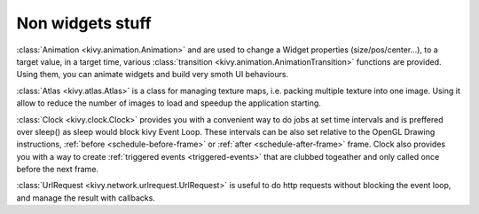 Non widgets stuff
-----------------

.. container:: Non widgets stuff

.. only:: html

    .. image:: images/animation.gif

:class:`Animation <kivy.animation.Animation>` and are used to change a Widget
properties (size/pos/center...), to a target value, in a target time, various
:class:`transition <kivy.animation.AnimationTransition>` functions are
provided. Using them, you can animate widgets and build very smoth UI
behaviours.

:class:`Atlas <kivy.atlas.Atlas>` is a class for managing texture maps, i.e.
packing multiple texture into one image. Using it allow to reduce the number of
images to load and speedup the application starting. 

:class:`Clock <kivy.clock.Clock>` provides you with a convenient way to do jobs
at set time intervals and is preffered over sleep() as sleep would block kivy
Event Loop. These intervals can be also set relative to the OpenGL Drawing
instructions, :ref:`before <schedule-before-frame>` or :ref:`after
<schedule-after-frame>` frame. Clock also provides you with a way to create
:ref:`triggered events <triggered-events>` that are clubbed togeather and only
called once before the next frame.

:class:`UrlRequest <kivy.network.urlrequest.UrlRequest>` is useful to do http
requests without blocking the event loop, and manage the result with callbacks.
